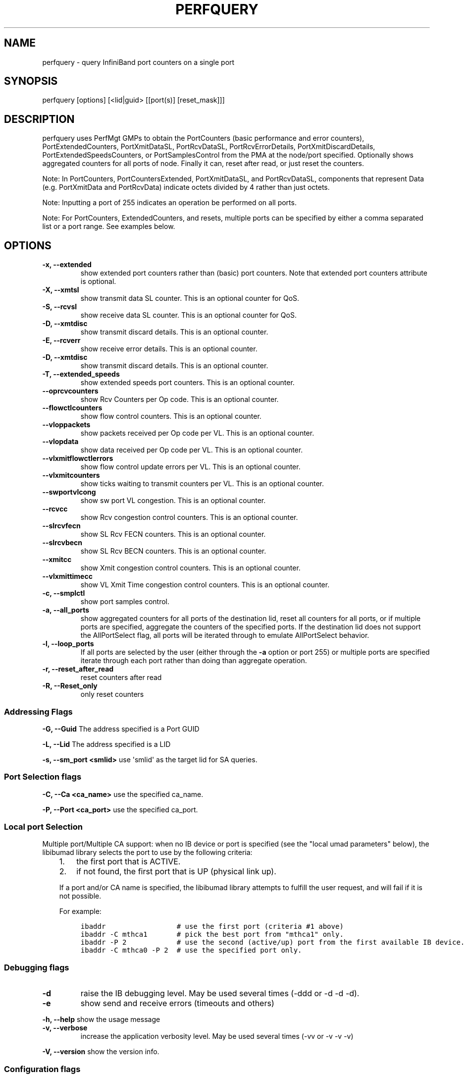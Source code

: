 .\" Man page generated from reStructuredText.
.
.TH PERFQUERY 8 "" "" "Open IB Diagnostics"
.SH NAME
perfquery \- query InfiniBand port counters on a single port
.
.nr rst2man-indent-level 0
.
.de1 rstReportMargin
\\$1 \\n[an-margin]
level \\n[rst2man-indent-level]
level margin: \\n[rst2man-indent\\n[rst2man-indent-level]]
-
\\n[rst2man-indent0]
\\n[rst2man-indent1]
\\n[rst2man-indent2]
..
.de1 INDENT
.\" .rstReportMargin pre:
. RS \\$1
. nr rst2man-indent\\n[rst2man-indent-level] \\n[an-margin]
. nr rst2man-indent-level +1
.\" .rstReportMargin post:
..
.de UNINDENT
. RE
.\" indent \\n[an-margin]
.\" old: \\n[rst2man-indent\\n[rst2man-indent-level]]
.nr rst2man-indent-level -1
.\" new: \\n[rst2man-indent\\n[rst2man-indent-level]]
.in \\n[rst2man-indent\\n[rst2man-indent-level]]u
..
.SH SYNOPSIS
.sp
perfquery [options] [<lid|guid> [[port(s)] [reset_mask]]]
.SH DESCRIPTION
.sp
perfquery uses PerfMgt GMPs to obtain the PortCounters (basic performance and
error counters), PortExtendedCounters, PortXmitDataSL, PortRcvDataSL,
PortRcvErrorDetails, PortXmitDiscardDetails, PortExtendedSpeedsCounters, or
PortSamplesControl from the PMA at the node/port specified. Optionally shows
aggregated counters for all ports of node.  Finally it can, reset after read,
or just reset the counters.
.sp
Note: In PortCounters, PortCountersExtended, PortXmitDataSL, and PortRcvDataSL,
components that represent Data (e.g. PortXmitData and PortRcvData) indicate
octets divided by 4 rather than just octets.
.sp
Note: Inputting a port of 255 indicates an operation be performed on all ports.
.sp
Note: For PortCounters, ExtendedCounters, and resets, multiple ports can be
specified by either a comma separated list or a port range.  See examples below.
.SH OPTIONS
.INDENT 0.0
.TP
.B \fB\-x, \-\-extended\fP
show extended port counters rather than (basic) port counters.
Note that extended port counters attribute is optional.
.TP
.B \fB\-X, \-\-xmtsl\fP
show transmit data SL counter. This is an optional counter for QoS.
.TP
.B \fB\-S, \-\-rcvsl\fP
show receive data SL counter. This is an optional counter for QoS.
.TP
.B \fB\-D, \-\-xmtdisc\fP
show transmit discard details. This is an optional counter.
.TP
.B \fB\-E, \-\-rcverr\fP
show receive error details. This is an optional counter.
.TP
.B \fB\-D, \-\-xmtdisc\fP
show transmit discard details. This is an optional counter.
.TP
.B \fB\-T, \-\-extended_speeds\fP
show extended speeds port counters. This is an optional counter.
.TP
.B \fB\-\-oprcvcounters\fP
show Rcv Counters per Op code. This is an optional counter.
.TP
.B \fB\-\-flowctlcounters\fP
show flow control counters. This is an optional counter.
.TP
.B \fB\-\-vloppackets\fP
show packets received per Op code per VL. This is an optional counter.
.TP
.B \fB\-\-vlopdata\fP
show data received per Op code per VL. This is an optional counter.
.TP
.B \fB\-\-vlxmitflowctlerrors\fP
show flow control update errors per VL. This is an optional counter.
.TP
.B \fB\-\-vlxmitcounters\fP
show ticks waiting to transmit counters per VL. This is an optional counter.
.TP
.B \fB\-\-swportvlcong\fP
show sw port VL congestion. This is an optional counter.
.TP
.B \fB\-\-rcvcc\fP
show Rcv congestion control counters. This is an optional counter.
.TP
.B \fB\-\-slrcvfecn\fP
show SL Rcv FECN counters. This is an optional counter.
.TP
.B \fB\-\-slrcvbecn\fP
show SL Rcv BECN counters. This is an optional counter.
.TP
.B \fB\-\-xmitcc\fP
show Xmit congestion control counters. This is an optional counter.
.TP
.B \fB\-\-vlxmittimecc\fP
show VL Xmit Time congestion control counters. This is an optional counter.
.TP
.B \fB\-c, \-\-smplctl\fP
show port samples control.
.TP
.B \fB\-a, \-\-all_ports\fP
show aggregated counters for all ports of the destination lid, reset
all counters for all ports, or if multiple ports are specified, aggregate
the counters of the specified ports.  If the destination lid does not support
the AllPortSelect flag, all ports will be iterated through to emulate
AllPortSelect behavior.
.TP
.B \fB\-l, \-\-loop_ports\fP
If all ports are selected by the user (either through the \fB\-a\fP option
or port 255) or multiple ports are specified iterate through each port rather
than doing than aggregate operation.
.TP
.B \fB\-r, \-\-reset_after_read\fP
reset counters after read
.TP
.B \fB\-R, \-\-Reset_only\fP
only reset counters
.UNINDENT
.SS Addressing Flags
.\" Define the common option -G
.
.sp
\fB\-G, \-\-Guid\fP     The address specified is a Port GUID
.\" Define the common option -L
.
.sp
\fB\-L, \-\-Lid\fP   The address specified is a LID
.\" Define the common option -s
.
.sp
\fB\-s, \-\-sm_port <smlid>\fP     use \(aqsmlid\(aq as the target lid for SA queries.
.SS Port Selection flags
.\" Define the common option -C
.
.sp
\fB\-C, \-\-Ca <ca_name>\fP    use the specified ca_name.
.\" Define the common option -P
.
.sp
\fB\-P, \-\-Port <ca_port>\fP    use the specified ca_port.
.\" Explanation of local port selection
.
.SS Local port Selection
.sp
Multiple port/Multiple CA support: when no IB device or port is specified
(see the "local umad parameters" below), the libibumad library
selects the port to use by the following criteria:
.INDENT 0.0
.INDENT 3.5
.INDENT 0.0
.IP 1. 3
the first port that is ACTIVE.
.IP 2. 3
if not found, the first port that is UP (physical link up).
.UNINDENT
.sp
If a port and/or CA name is specified, the libibumad library attempts
to fulfill the user request, and will fail if it is not possible.
.sp
For example:
.INDENT 0.0
.INDENT 3.5
.sp
.nf
.ft C
ibaddr                 # use the first port (criteria #1 above)
ibaddr \-C mthca1       # pick the best port from "mthca1" only.
ibaddr \-P 2            # use the second (active/up) port from the first available IB device.
ibaddr \-C mthca0 \-P 2  # use the specified port only.
.ft P
.fi
.UNINDENT
.UNINDENT
.UNINDENT
.UNINDENT
.SS Debugging flags
.\" Define the common option -d
.
.INDENT 0.0
.TP
.B \-d
raise the IB debugging level.
May be used several times (\-ddd or \-d \-d \-d).
.UNINDENT
.\" Define the common option -e
.
.INDENT 0.0
.TP
.B \-e
show send and receive errors (timeouts and others)
.UNINDENT
.\" Define the common option -h
.
.sp
\fB\-h, \-\-help\fP      show the usage message
.\" Define the common option -v
.
.INDENT 0.0
.TP
.B \fB\-v, \-\-verbose\fP
increase the application verbosity level.
May be used several times (\-vv or \-v \-v \-v)
.UNINDENT
.\" Define the common option -V
.
.sp
\fB\-V, \-\-version\fP     show the version info.
.SS Configuration flags
.\" Define the common option -t
.
.sp
\fB\-t, \-\-timeout <timeout_ms>\fP override the default timeout for the solicited mads.
.\" Define the common option -y
.
.INDENT 0.0
.TP
.B \fB\-y, \-\-m_key <key>\fP
use the specified M_key for requests. If non\-numeric value (like \(aqx\(aq)
is specified then a value will be prompted for.
.UNINDENT
.\" Define the common option -z
.
.sp
\fB\-\-config, \-z  <config_file>\fP Specify alternate config file.
.INDENT 0.0
.INDENT 3.5
Default: /usr/local/etc/infiniband-diags/ibdiag.conf
.UNINDENT
.UNINDENT
.SH FILES
.\" Common text for the config file
.
.SS CONFIG FILE
.sp
/usr/local/etc/infiniband-diags/ibdiag.conf
.sp
A global config file is provided to set some of the common options for all
tools.  See supplied config file for details.
.SH EXAMPLES
.INDENT 0.0
.INDENT 3.5
.sp
.nf
.ft C
perfquery                # read local port performance counters
perfquery 32 1           # read performance counters from lid 32, port 1
perfquery \-x 32 1        # read extended performance counters from lid 32, port 1
perfquery \-a 32          # read perf counters from lid 32, all ports
perfquery \-r 32 1        # read performance counters and reset
perfquery \-x \-r 32 1     # read extended performance counters and reset
perfquery \-R 0x20 1      # reset performance counters of port 1 only
perfquery \-x \-R 0x20 1   # reset extended performance counters of port 1 only
perfquery \-R \-a 32       # reset performance counters of all ports
perfquery \-R 32 2 0x0fff # reset only error counters of port 2
perfquery \-R 32 2 0xf000 # reset only non\-error counters of port 2
perfquery \-a 32 1\-10     # read performance counters from lid 32, port 1\-10, aggregate output
perfquery \-l 32 1\-10     # read performance counters from lid 32, port 1\-10, output each port
perfquery \-a 32 1,4,8    # read performance counters from lid 32, port 1, 4, and 8, aggregate output
perfquery \-l 32 1,4,8    # read performance counters from lid 32, port 1, 4, and 8, output each port
.ft P
.fi
.UNINDENT
.UNINDENT
.SH AUTHOR
.INDENT 0.0
.TP
.B Hal Rosenstock
< \fI\%hal.rosenstock@gmail.com\fP >
.UNINDENT
.\" Generated by docutils manpage writer.
.
